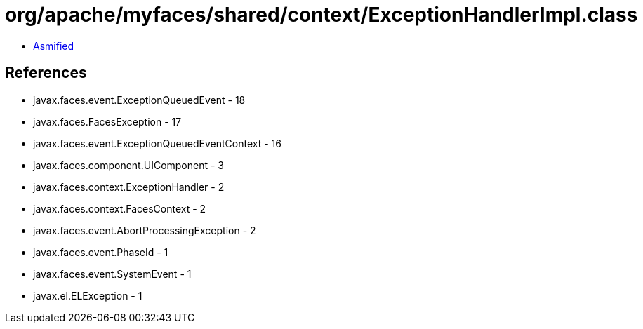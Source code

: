 = org/apache/myfaces/shared/context/ExceptionHandlerImpl.class

 - link:ExceptionHandlerImpl-asmified.java[Asmified]

== References

 - javax.faces.event.ExceptionQueuedEvent - 18
 - javax.faces.FacesException - 17
 - javax.faces.event.ExceptionQueuedEventContext - 16
 - javax.faces.component.UIComponent - 3
 - javax.faces.context.ExceptionHandler - 2
 - javax.faces.context.FacesContext - 2
 - javax.faces.event.AbortProcessingException - 2
 - javax.faces.event.PhaseId - 1
 - javax.faces.event.SystemEvent - 1
 - javax.el.ELException - 1

